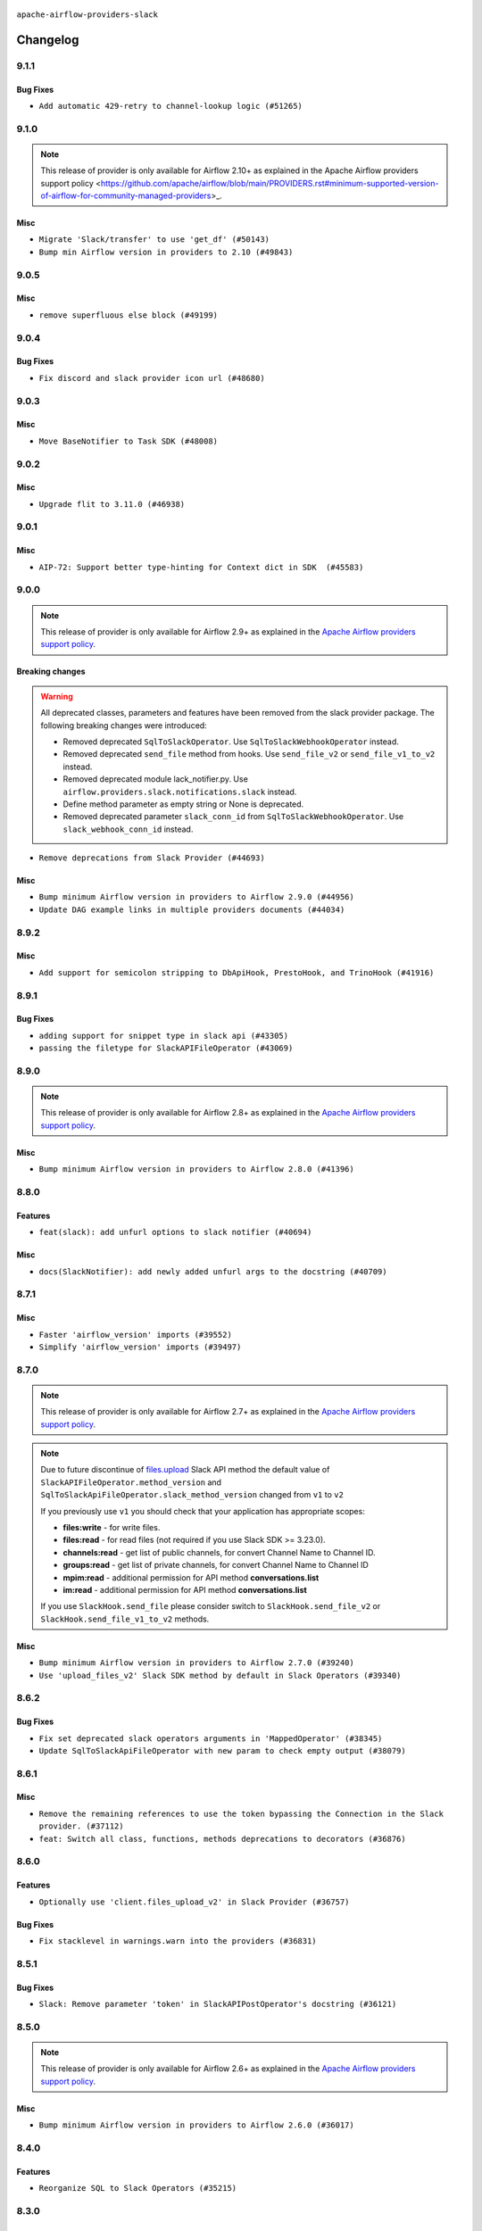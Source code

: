  .. Licensed to the Apache Software Foundation (ASF) under one
    or more contributor license agreements.  See the NOTICE file
    distributed with this work for additional information
    regarding copyright ownership.  The ASF licenses this file
    to you under the Apache License, Version 2.0 (the
    "License"); you may not use this file except in compliance
    with the License.  You may obtain a copy of the License at

 ..   http://www.apache.org/licenses/LICENSE-2.0

 .. Unless required by applicable law or agreed to in writing,
    software distributed under the License is distributed on an
    "AS IS" BASIS, WITHOUT WARRANTIES OR CONDITIONS OF ANY
    KIND, either express or implied.  See the License for the
    specific language governing permissions and limitations
    under the License.


.. NOTE TO CONTRIBUTORS:
   Please, only add notes to the Changelog just below the "Changelog" header when there are some breaking changes
   and you want to add an explanation to the users on how they are supposed to deal with them.
   The changelog is updated and maintained semi-automatically by release manager.

``apache-airflow-providers-slack``


Changelog
---------

9.1.1
.....

Bug Fixes
~~~~~~~~~

* ``Add automatic 429‑retry to channel‑lookup logic (#51265)``

.. Below changes are excluded from the changelog. Move them to
   appropriate section above if needed. Do not delete the lines(!):

9.1.0
.....

.. note::
    This release of provider is only available for Airflow 2.10+ as explained in the
    Apache Airflow providers support policy <https://github.com/apache/airflow/blob/main/PROVIDERS.rst#minimum-supported-version-of-airflow-for-community-managed-providers>_.

Misc
~~~~

* ``Migrate 'Slack/transfer' to use 'get_df' (#50143)``
* ``Bump min Airflow version in providers to 2.10 (#49843)``

.. Below changes are excluded from the changelog. Move them to
   appropriate section above if needed. Do not delete the lines(!):
   * ``Update description of provider.yaml dependencies (#50231)``
   * ``Avoid committing history for providers (#49907)``
   * ``Replace chicken-egg providers with automated use of unreleased packages (#49799)``

9.0.5
.....

Misc
~~~~

* ``remove superfluous else block (#49199)``

.. Below changes are excluded from the changelog. Move them to
   appropriate section above if needed. Do not delete the lines(!):

9.0.4
.....

Bug Fixes
~~~~~~~~~

* ``Fix discord and slack provider icon url (#48680)``

.. Below changes are excluded from the changelog. Move them to
   appropriate section above if needed. Do not delete the lines(!):
   * ``Remove unnecessary entries in get_provider_info and update the schema (#48849)``
   * ``Remove fab from preinstalled providers (#48457)``
   * ``Improve documentation building iteration (#48760)``
   * ``Prepare docs for Apr 1st wave of providers (#48828)``
   * ``Simplify tooling by switching completely to uv (#48223)``

9.0.3
.....

Misc
~~~~

* ``Move BaseNotifier to Task SDK (#48008)``

.. Below changes are excluded from the changelog. Move them to
   appropriate section above if needed. Do not delete the lines(!):
   * ``Upgrade providers flit build requirements to 3.12.0 (#48362)``
   * ``Move airflow sources to airflow-core package (#47798)``
   * ``Remove links to x/twitter.com (#47801)``

9.0.2
.....

Misc
~~~~

* ``Upgrade flit to 3.11.0 (#46938)``

.. Below changes are excluded from the changelog. Move them to
   appropriate section above if needed. Do not delete the lines(!):
   * ``Move tests_common package to devel-common project (#47281)``
   * ``Improve documentation for updating provider dependencies (#47203)``
   * ``Add legacy namespace packages to airflow.providers (#47064)``
   * ``Remove extra whitespace in provider readme template (#46975)``

9.0.1
.....

Misc
~~~~

* ``AIP-72: Support better type-hinting for Context dict in SDK  (#45583)``

.. Below changes are excluded from the changelog. Move them to
   appropriate section above if needed. Do not delete the lines(!):
   * ``Move provider_tests to unit folder in provider tests (#46800)``
   * ``Removed the unused provider's distribution (#46608)``
   * ``Moving EmptyOperator to standard provider (#46231)``
   * ``Fix doc issues found with recent moves (#46372)``
   * ``refactor(providers/slack): move slack provider to new structure (#46209)``

9.0.0
.....

.. note::
  This release of provider is only available for Airflow 2.9+ as explained in the
  `Apache Airflow providers support policy <https://github.com/apache/airflow/blob/main/PROVIDERS.rst#minimum-supported-version-of-airflow-for-community-managed-providers>`_.

Breaking changes
~~~~~~~~~~~~~~~~

.. warning::
  All deprecated classes, parameters and features have been removed from the slack provider package.
  The following breaking changes were introduced:

  * Removed deprecated ``SqlToSlackOperator``. Use ``SqlToSlackWebhookOperator`` instead.
  * Removed deprecated ``send_file`` method from hooks. Use ``send_file_v2`` or ``send_file_v1_to_v2`` instead.
  * Removed deprecated module lack_notifier.py. Use ``airflow.providers.slack.notifications.slack`` instead.
  * Define method parameter as empty string or None is deprecated.
  * Removed deprecated parameter ``slack_conn_id`` from ``SqlToSlackWebhookOperator``. Use ``slack_webhook_conn_id`` instead.

* ``Remove deprecations from Slack Provider (#44693)``

Misc
~~~~

* ``Bump minimum Airflow version in providers to Airflow 2.9.0 (#44956)``
* ``Update DAG example links in multiple providers documents (#44034)``


.. Below changes are excluded from the changelog. Move them to
   appropriate section above if needed. Do not delete the lines(!):
   * ``Use Python 3.9 as target version for Ruff & Black rules (#44298)``

.. Review and move the new changes to one of the sections above:
   * ``Update path of example dags in docs (#45069)``

8.9.2
.....

Misc
~~~~

* ``Add support for semicolon stripping to DbApiHook, PrestoHook, and TrinoHook (#41916)``


.. Below changes are excluded from the changelog. Move them to
   appropriate section above if needed. Do not delete the lines(!):

8.9.1
.....

Bug Fixes
~~~~~~~~~

* ``adding support for snippet type in slack api (#43305)``
* ``passing the filetype for SlackAPIFileOperator (#43069)``


.. Below changes are excluded from the changelog. Move them to
   appropriate section above if needed. Do not delete the lines(!):
   * ``Split providers out of the main "airflow/" tree into a UV workspace project (#42505)``

8.9.0
.....

.. note::
  This release of provider is only available for Airflow 2.8+ as explained in the
  `Apache Airflow providers support policy <https://github.com/apache/airflow/blob/main/PROVIDERS.rst#minimum-supported-version-of-airflow-for-community-managed-providers>`_.

Misc
~~~~

* ``Bump minimum Airflow version in providers to Airflow 2.8.0 (#41396)``


.. Below changes are excluded from the changelog. Move them to
   appropriate section above if needed. Do not delete the lines(!):

8.8.0
.....

Features
~~~~~~~~

* ``feat(slack): add unfurl options to slack notifier (#40694)``

Misc
~~~~

* ``docs(SlackNotifier): add newly added unfurl args to the docstring (#40709)``


.. Below changes are excluded from the changelog. Move them to
   appropriate section above if needed. Do not delete the lines(!):
   * ``Prepare docs 1st wave July 2024 (#40644)``
   * ``Enable enforcing pydocstyle rule D213 in ruff. (#40448)``

8.7.1
.....

Misc
~~~~

* ``Faster 'airflow_version' imports (#39552)``
* ``Simplify 'airflow_version' imports (#39497)``

.. Below changes are excluded from the changelog. Move them to
   appropriate section above if needed. Do not delete the lines(!):
   * ``Reapply templates for all providers (#39554)``

8.7.0
.....

.. note::
  This release of provider is only available for Airflow 2.7+ as explained in the
  `Apache Airflow providers support policy <https://github.com/apache/airflow/blob/main/PROVIDERS.rst#minimum-supported-version-of-airflow-for-community-managed-providers>`_.

.. note::
  Due to future discontinue of `files.upload <https://api.slack.com/changelog/2024-04-a-better-way-to-upload-files-is-here-to-stay>`__
  Slack API method the default value of ``SlackAPIFileOperator.method_version`` and ``SqlToSlackApiFileOperator.slack_method_version``
  changed from ``v1`` to ``v2``

  If you previously use ``v1`` you should check that your application has appropriate scopes:

  * **files:write** - for write files.
  * **files:read** - for read files (not required if you use Slack SDK >= 3.23.0).
  * **channels:read** - get list of public channels, for convert Channel Name to Channel ID.
  * **groups:read** - get list of private channels, for convert Channel Name to Channel ID
  * **mpim:read** - additional permission for API method **conversations.list**
  * **im:read** - additional permission for API method **conversations.list**

  If you use ``SlackHook.send_file`` please consider switch to ``SlackHook.send_file_v2``
  or ``SlackHook.send_file_v1_to_v2`` methods.

Misc
~~~~

* ``Bump minimum Airflow version in providers to Airflow 2.7.0 (#39240)``
* ``Use 'upload_files_v2' Slack SDK method by default in Slack Operators (#39340)``

8.6.2
.....

Bug Fixes
~~~~~~~~~

* ``Fix set deprecated slack operators arguments in 'MappedOperator' (#38345)``
* ``Update SqlToSlackApiFileOperator with new param to check empty output (#38079)``

.. Below changes are excluded from the changelog. Move them to
   appropriate section above if needed. Do not delete the lines(!):

   * ``Bump ruff to 0.3.3 (#38240)``
   * ``Prepare docs 1st wave (RC1) March 2024 (#37876)``
   * ``Avoid to use too broad 'noqa' (#37862)``
   * ``Add comment about versions updated by release manager (#37488)``

8.6.1
.....

Misc
~~~~

* ``Remove the remaining references to use the token bypassing the Connection in the Slack provider. (#37112)``
* ``feat: Switch all class, functions, methods deprecations to decorators (#36876)``

.. Below changes are excluded from the changelog. Move them to
   appropriate section above if needed. Do not delete the lines(!):
   * ``Follow D401 style in openlineage, slack, and tableau providers (#37312)``

8.6.0
.....

Features
~~~~~~~~

* ``Optionally use 'client.files_upload_v2' in Slack Provider (#36757)``

Bug Fixes
~~~~~~~~~

* ``Fix stacklevel in warnings.warn into the providers (#36831)``

.. Below changes are excluded from the changelog. Move them to
   appropriate section above if needed. Do not delete the lines(!):
   * ``Prepare docs 1st wave of Providers January 2024 (#36640)``
   * ``Speed up autocompletion of Breeze by simplifying provider state (#36499)``
   * ``Provide the logger_name param in providers hooks in order to override the logger name (#36675)``
   * ``Revert "Provide the logger_name param in providers hooks in order to override the logger name (#36675)" (#37015)``
   * ``Prepare docs 2nd wave of Providers January 2024 (#36945)``

8.5.1
.....

Bug Fixes
~~~~~~~~~

* ``Slack: Remove parameter 'token' in SlackAPIPostOperator's docstring (#36121)``


.. Below changes are excluded from the changelog. Move them to
   appropriate section above if needed. Do not delete the lines(!):

8.5.0
.....

.. note::
  This release of provider is only available for Airflow 2.6+ as explained in the
  `Apache Airflow providers support policy <https://github.com/apache/airflow/blob/main/PROVIDERS.rst#minimum-supported-version-of-airflow-for-community-managed-providers>`_.

Misc
~~~~

* ``Bump minimum Airflow version in providers to Airflow 2.6.0 (#36017)``

.. Below changes are excluded from the changelog. Move them to
   appropriate section above if needed. Do not delete the lines(!):
   * ``Fix and reapply templates for provider documentation (#35686)``
   * ``Prepare docs 3rd wave of Providers October 2023 - FIX (#35233)``
   * ``Prepare docs 2nd wave of Providers November 2023 (#35836)``
   * ``Use reproducible builds for providers (#35693)``

8.4.0
.....

Features
~~~~~~~~

* ``Reorganize SQL to Slack Operators (#35215)``

.. Below changes are excluded from the changelog. Move them to
   appropriate section above if needed. Do not delete the lines(!):
   * ``Work around typing issue in examples and providers (#35494)``
   * ``Add missing examples into Slack Provider (#35495)``

8.3.0
.....

Features
~~~~~~~~

* ``Pass additional arguments from Slack's Operators/Notifiers to Hooks (#35039)``

.. Below changes are excluded from the changelog. Move them to
   appropriate section above if needed. Do not delete the lines(!):
   * ``Pre-upgrade 'ruff==0.0.292' changes in providers (#35053)``
   * ``Upgrade pre-commits (#35033)``
   * ``Prepare docs 3rd wave of Providers October 2023 (#35187)``

8.2.0
.....

.. note::
  This release of provider is only available for Airflow 2.5+ as explained in the
  `Apache Airflow providers support policy <https://github.com/apache/airflow/blob/main/PROVIDERS.rst#minimum-supported-version-of-airflow-for-community-managed-providers>`_.

Misc
~~~~

* ``Bump min airflow version of providers (#34728)``
* ``Slack: use default_conn_name by default (#34548)``

.. Below changes are excluded from the changelog. Move them to
   appropriate section above if needed. Do not delete the lines(!):
   * ``Docstring correction for 'SlackAPIOperator' (#34871)``

8.1.0
.....

Features
~~~~~~~~

* ``Add Slack Incoming Webhook Notifier (#33966)``

Misc
~~~~

* ``Refactor: Replace lambdas with comprehensions in providers (#33771)``
* ``Improve modules import in Airflow providers by some of them into a type-checking block (#33754)``

8.0.0
.....

Breaking changes
~~~~~~~~~~~~~~~~

.. warning::
  ``SlackHook`` and ``SlackWebhookHook`` constructor expected keyword-only arguments.

  Removed deprecated parameter ``token`` from the ``SlackHook`` and dependent operators.
  Required create ``Slack API Connection`` and provide connection id to ``slack_conn_id`` operators / hook,
  and the behavior should stay the same.

  Parsing Slack Incoming Webhook Token from the Connection ``hostname`` is removed, ``password`` should be filled.

  Removed deprecated parameter ``webhook_token`` from the ``SlackWebhookHook`` and dependent operators
  Required create ``Slack Incoming Webhook Connection`` and provide connection id to ``slack_webhook_conn_id``
  operators / hook, and the behavior should stay the same.

  Removed deprecated method ``execute`` from the ``SlackWebhookHook``. Use ``send``, ``send_text`` or ``send_dict`` instead.

  Removed deprecated parameters ``attachments``, ``blocks``, ``channel``, ``username``, ``username``,
  ``icon_emoji`` from the ``SlackWebhookHook``. Provide them directly to ``SlackWebhookHook.send`` method,
  and the behavior should stay the same.

  Removed deprecated parameter ``message`` from the ``SlackWebhookHook``.
  Provide ``text`` directly to ``SlackWebhookHook.send`` method, and the behavior should stay the same.

  Removed deprecated parameter ``link_names`` from the ``SlackWebhookHook`` and dependent operators.
  This parameter has no affect in the past, you should not provide it.
  If you want to mention user see: `Slack Documentation <https://api.slack.com/reference/surfaces/formatting#mentioning-users>`__.

  Removed deprecated parameters ``endpoint``, ``method``, ``data``, ``headers``, ``response_check``,
  ``response_filter``, ``extra_options``, ``log_response``, ``auth_type``, ``tcp_keep_alive``,
  ``tcp_keep_alive_idle``, ``tcp_keep_alive_idle``, ``tcp_keep_alive_count``, ``tcp_keep_alive_interval``
  from the ``SlackWebhookOperator``. Those parameters has no affect in the past, you should not provide it.

* ``Remove deprecated parts from Slack provider (#33557)``
* ``Replace deprecated slack notification in provider.yaml with new one (#33643)``

Misc
~~~~

* ``Avoid importing pandas and numpy in runtime and module level (#33483)``
* ``Consolidate import and usage of pandas (#33480)``

7.3.2
.....

Misc
~~~~

* ``Add more accurate typing for DbApiHook.run method (#31846)``

.. Below changes are excluded from the changelog. Move them to
   appropriate section above if needed. Do not delete the lines(!):
   * ``Prepare docs for July 2023 wave of Providers (RC2) (#32381)``
   * ``D205 Support - Providers: Pagerduty to SMTP (inclusive) (#32358)``
   * ``Remove spurious headers for provider changelogs (#32373)``
   * ``Prepare docs for July 2023 wave of Providers (#32298)``
   * ``Improve provider documentation and README structure (#32125)``

7.3.1
.....

.. note::
  This release dropped support for Python 3.7

Misc
~~~~

* ``Remove Python 3.7 support (#30963)``

.. Below changes are excluded from the changelog. Move them to
   appropriate section above if needed. Do not delete the lines(!):
   * ``Improve docstrings in providers (#31681)``
   * ``Add D400 pydocstyle check - Providers (#31427)``
   * ``Add note about dropping Python 3.7 for providers (#32015)``

7.3.0
.....

.. note::
  This release of provider is only available for Airflow 2.4+ as explained in the
  `Apache Airflow providers support policy <https://github.com/apache/airflow/blob/main/PROVIDERS.rst#minimum-supported-version-of-airflow-for-community-managed-providers>`_.

Misc
~~~~

* ``Bump minimum Airflow version in providers (#30917)``
* ``Add Documentation for notification feature extension (#29191)``
* ``Standardize Slack Notifier (#31244)``

.. Below changes are excluded from the changelog. Move them to
   appropriate section above if needed. Do not delete the lines(!):
   * ``Use 'AirflowProviderDeprecationWarning' in providers (#30975)``
   * ``Prepare docs for Feb 2023 wave of Providers (#29379)``
   * ``Add full automation for min Airflow version for providers (#30994)``
   * ``Add mechanism to suspend providers (#30422)``
   * ``Use '__version__' in providers not 'version' (#31393)``
   * ``Fixing circular import error in providers caused by airflow version check (#31379)``
   * ``Prepare docs for May 2023 wave of Providers (#31252)``

7.2.0
.....

Features
~~~~~~~~

* ``Add general-purpose "notifier" concept to DAGs (#28569)``

7.1.1
.....

Misc
~~~~

* ``[misc] Replace XOR '^' conditions by 'exactly_one' helper in providers (#27858)``

.. Below changes are excluded from the changelog. Move them to
   appropriate section above if needed. Do not delete the lines(!):

7.1.0
.....

Features
~~~~~~~~

* ``Implements SqlToSlackApiFileOperator (#26374)``

Bug Fixes
~~~~~~~~~

* ``Bump common.sql provider to 1.3.1 (#27888)``

.. Below changes are excluded from the changelog. Move them to
   appropriate section above if needed. Do not delete the lines(!):
   * ``Prepare for follow-up release for November providers (#27774)``

7.0.0
.....

.. note::
  This release of provider is only available for Airflow 2.3+ as explained in the
  `Apache Airflow providers support policy <https://github.com/apache/airflow/blob/main/PROVIDERS.rst#minimum-supported-version-of-airflow-for-community-managed-providers>`_.

Breaking changes
~~~~~~~~~~~~~~~~

* In SlackHook and SlackWebhookHook, if both ``extra__<conn type>__foo`` and ``foo`` existed
  in connection extra dict, the prefixed version would be used; now, the non-prefixed version
  will be preferred.  You'll see a warning if there is such a collision.

Misc
~~~~

* ``Move min airflow version to 2.3.0 for all providers (#27196)``
* ``Allow and prefer non-prefixed extra fields for slack hooks (#27070)``

.. Below changes are excluded from the changelog. Move them to
   appropriate section above if needed. Do not delete the lines(!):
   * ``Enable string normalization in python formatting - providers (#27205)``

.. Review and move the new changes to one of the sections above:
   * ``Replace urlparse with urlsplit (#27389)``

6.0.0
.....

Breaking changes
~~~~~~~~~~~~~~~~

* The hook class  ``SlackWebhookHook`` does not inherit from ``HttpHook`` anymore. In practice the
  only impact on user-defined classes based on **SlackWebhookHook** and you use attributes
  from **HttpHook**.
* Drop support deprecated ``webhook_token`` parameter in ``slack-incoming-webhook`` extra.

* ``Refactor 'SlackWebhookOperator': Get rid of mandatory http-provider dependency (#26648)``
* ``Refactor SlackWebhookHook in order to use 'slack_sdk' instead of HttpHook methods (#26452)``

Features
~~~~~~~~

* ``Move send_file method into SlackHook (#26118)``
* ``Refactor Slack API Hook and add Connection (#25852)``
* ``Remove unsafe imports in Slack API Connection (#26459)``
* ``Add common-sql lower bound for common-sql (#25789)``
* ``Fix Slack Connections created in the UI (#26845)``

.. Below changes are excluded from the changelog. Move them to
   appropriate section above if needed. Do not delete the lines(!):
   * ``Apply PEP-563 (Postponed Evaluation of Annotations) to non-core airflow (#26289)``
   * ``Replace SQL with Common SQL in pre commit (#26058)``
   * ``Prepare docs for new providers release (August 2022) (#25618)``
   * ``AIP-47 - Migrate Slack DAG to new design (#25137)``
   * ``Fix errors in CHANGELOGS for slack and amazon (#26746)``
   * ``Update docs for September Provider's release (#26731)``

5.1.0
.....

Features
~~~~~~~~

* ``Move all SQL classes to common-sql provider (#24836)``
* ``Adding generic 'SqlToSlackOperator' (#24663)``

.. Below changes are excluded from the changelog. Move them to
   appropriate section above if needed. Do not delete the lines(!):
   * ``Update docstring in 'SqlToSlackOperator' (#24759)``
   * ``Move provider dependencies to inside provider folders (#24672)``
   * ``Remove 'hook-class-names' from provider.yaml (#24702)``

5.0.0
.....

Breaking changes
~~~~~~~~~~~~~~~~

.. note::
  This release of provider is only available for Airflow 2.2+ as explained in the
  `Apache Airflow providers support policy <https://github.com/apache/airflow/blob/main/PROVIDERS.rst#minimum-supported-version-of-airflow-for-community-managed-providers>`_.

.. Below changes are excluded from the changelog. Move them to
   appropriate section above if needed. Do not delete the lines(!):
   * ``Add explanatory note for contributors about updating Changelog (#24229)``
   * ``Prepare docs for May 2022 provider's release (#24231)``
   * ``Update package description to remove double min-airflow specification (#24292)``

4.2.3
.....

Bug Fixes
~~~~~~~~~

* ``Fix mistakenly added install_requires for all providers (#22382)``

4.2.2
.....

Misc
~~~~~

* ``Add Trove classifiers in PyPI (Framework :: Apache Airflow :: Provider)``

4.2.1
.....

Misc
~~~~

* ``Support for Python 3.10``

.. Below changes are excluded from the changelog. Move them to
   appropriate section above if needed. Do not delete the lines(!):

4.2.0
.....

Features
~~~~~~~~

* ``Return slack api call response in slack_hook (#21107)``

Bug Fixes
~~~~~~~~~

* ``Fix template_fields type to have MyPy friendly Sequence type (#20571)``

.. Below changes are excluded from the changelog. Move them to
   appropriate section above if needed. Do not delete the lines(!):
   * ``Fix K8S changelog to be PyPI-compatible (#20614)``
   * ``Fix mypy providers (#20190)``
   * ``Doc: Restoring additional context in Slack operators how-to guide (#18985)``
   * ``Remove ':type' lines now sphinx-autoapi supports typehints (#20951)``
   * ``Update documentation for provider December 2021 release (#20523)``
   * ``Update SlackWebhookHook docstring (#20061)``
   * ``Use typed Context EVERYWHERE (#20565)``
   * ``Update documentation for November 2021 provider's release (#19882)``
   * ``Prepare documentation for October Provider's release (#19321)``
   * ``Add documentation for January 2021 providers release (#21257)``

4.1.0
.....


Features
~~~~~~~~

* ``Restore filename to template_fields (#18466)``

Bug Fixes
~~~~~~~~~


.. Below changes are excluded from the changelog. Move them to
   appropriate section above if needed. Do not delete the lines(!):
   * ``Static start_date and default arg cleanup for misc. provider example DAGs (#18597)``
   * ``Add Slack operators how-to guide (#18525)``


4.0.1
.....

Misc
~~~~

* ``Optimise connection importing for Airflow 2.2.0``

Bug Fixes
~~~~~~~~~

* ``Fixed SlackAPIFileOperator to upload file and file content. (#17400)``
* ``Fixed SlackAPIFileOperator to upload file and file content (#17247)``

.. Below changes are excluded from the changelog. Move them to
   appropriate section above if needed. Do not delete the lines(!):
   * ``Update description about the new ''connection-types'' provider meta-data (#17767)``
   * ``Import Hooks lazily individually in providers manager (#17682)``
   * ``Prepares docs for Rc2 release of July providers (#17116)``
   * ``Prepare documentation for July release of providers. (#17015)``
   * ``Removes pylint from our toolchain (#16682)``

4.0.0
.....

Breaking changes
~~~~~~~~~~~~~~~~

* ``Auto-apply apply_default decorator (#15667)``

.. warning:: Due to apply_default decorator removal, this version of the provider requires Airflow 2.1.0+.
   If your Airflow version is < 2.1.0, and you want to install this provider version, first upgrade
   Airflow to at least version 2.1.0. Otherwise your Airflow package version will be upgraded
   automatically and you will have to manually run ``airflow upgrade db`` to complete the migration.

Bug Fixes
~~~~~~~~~

* ``Fix hooks extended from http hook (#16109)``

.. Below changes are excluded from the changelog. Move them to
   appropriate section above if needed. Do not delete the lines(!):
   * ``Adds interactivity when generating provider documentation. (#15518)``
   * ``Rename the main branch of the Airflow repo to be 'main' (#16149)``
   * ``Prepares provider release after PIP 21 compatibility (#15576)``
   * ``Remove Backport Providers (#14886)``
   * ``Updated documentation for June 2021 provider release (#16294)``
   * ``Fix Sphinx Issues with Docstrings (#14968)``
   * ``Fix docstring formatting on ``SlackHook`` (#15840)``
   * ``Add Connection Documentation for Providers (#15499)``
   * ``More documentation update for June providers release (#16405)``
   * ``Synchronizes updated changelog after buggfix release (#16464)``

3.0.0
.....

Breaking changes
~~~~~~~~~~~~~~~~

* ``Don't allow SlackHook.call method accept *args (#14289)``


2.0.0
.....

Breaking changes
~~~~~~~~~~~~~~~~

We updated the support for ``slack_sdk`` from ``>=2.0.0,<3.0.0`` to ``>=3.0.0,<4.0.0``. In most cases,
this doesn't mean any breaking changes to the DAG files, but if you used this library directly
then you have to make the changes. For details, see
`the Migration Guide <https://slack.dev/python-slack-sdk/v3-migration/index.html#from-slackclient-2-x>`_
for Python Slack SDK.

* ``Upgrade slack_sdk to v3 (#13745)``


1.0.0
.....

Initial version of the provider.
